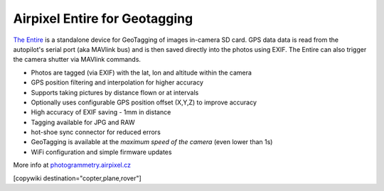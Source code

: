 .. _common-geotagging-airpixel-entire:

==============================
Airpixel Entire for Geotagging
==============================

.. image:: ../../../images/geotagging-airpixel-entire.jpg
    :target: http://shop.airpixel.cz/product/air-commander-entire/
    :width: 450px

`The Entire <http://photogrammetry.airpixel.cz/>`_ is a standalone device for GeoTagging of images in-camera SD card.  GPS data data is read from the autopilot's serial port (aka MAVlink bus) and is then saved directly into the photos using EXIF. The Entire can also trigger the camera shutter via MAVlink commands.

- Photos are tagged (via EXIF) with the lat, lon and altitude within the camera
- GPS position filtering and interpolation for higher accuracy
- Supports taking pictures by distance flown or at intervals
- Optionally uses configurable GPS position offset (X,Y,Z) to improve accuracy
- High accuracy of EXIF saving - 1mm in distance
- Tagging available for JPG and RAW
- hot-shoe sync connector for reduced errors
- GeoTagging is available at the *maximum speed of the camera* (even lower than 1s)
- WiFi configuration and simple firmware updates

More info at `photogrammetry.airpixel.cz <http://photogrammetry.airpixel.cz/>`_

[copywiki destination="copter,plane,rover"]

